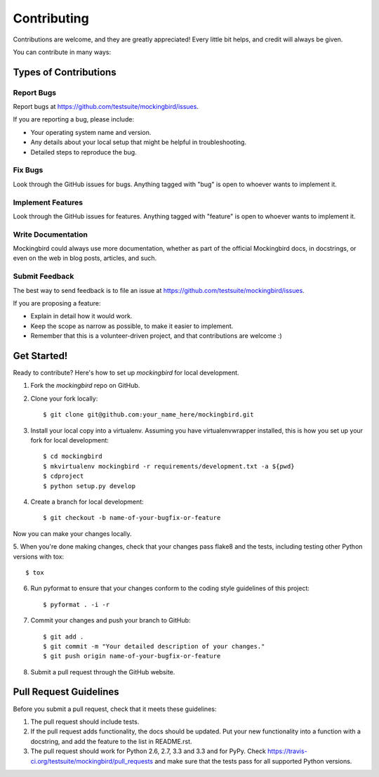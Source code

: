 ============
Contributing
============

Contributions are welcome, and they are greatly appreciated! Every
little bit helps, and credit will always be given. 

You can contribute in many ways:

Types of Contributions
----------------------

Report Bugs
~~~~~~~~~~~

Report bugs at https://github.com/testsuite/mockingbird/issues.

If you are reporting a bug, please include:

* Your operating system name and version.
* Any details about your local setup that might be helpful in troubleshooting.
* Detailed steps to reproduce the bug.

Fix Bugs
~~~~~~~~

Look through the GitHub issues for bugs. Anything tagged with "bug"
is open to whoever wants to implement it.

Implement Features
~~~~~~~~~~~~~~~~~~

Look through the GitHub issues for features. Anything tagged with "feature"
is open to whoever wants to implement it.

Write Documentation
~~~~~~~~~~~~~~~~~~~

Mockingbird could always use more documentation, whether as part of the 
official Mockingbird docs, in docstrings, or even on the web in blog posts,
articles, and such.

Submit Feedback
~~~~~~~~~~~~~~~

The best way to send feedback is to file an issue at https://github.com/testsuite/mockingbird/issues.

If you are proposing a feature:

* Explain in detail how it would work.
* Keep the scope as narrow as possible, to make it easier to implement.
* Remember that this is a volunteer-driven project, and that contributions
  are welcome :)

Get Started!
------------

Ready to contribute? Here's how to set up `mockingbird` for local development.

1. Fork the `mockingbird` repo on GitHub.
2. Clone your fork locally::

    $ git clone git@github.com:your_name_here/mockingbird.git

3. Install your local copy into a virtualenv. Assuming you have virtualenvwrapper installed, this is how you set up your fork for local development::

    $ cd mockingbird
    $ mkvirtualenv mockingbird -r requirements/development.txt -a ${pwd}
    $ cdproject
    $ python setup.py develop

4. Create a branch for local development::

    $ git checkout -b name-of-your-bugfix-or-feature

Now you can make your changes locally.

5. When you're done making changes, check that your changes pass flake8 and the
tests, including testing other Python versions with tox::

    $ tox
6. Run pyformat to ensure that your changes conform to the coding style guidelines of this project::

    $ pyformat . -i -r

7. Commit your changes and push your branch to GitHub::

    $ git add .
    $ git commit -m "Your detailed description of your changes."
    $ git push origin name-of-your-bugfix-or-feature

8. Submit a pull request through the GitHub website.

Pull Request Guidelines
-----------------------

Before you submit a pull request, check that it meets these guidelines:

1. The pull request should include tests.
2. If the pull request adds functionality, the docs should be updated. Put
   your new functionality into a function with a docstring, and add the
   feature to the list in README.rst.
3. The pull request should work for Python 2.6, 2.7, 3.3 and 3.3 and for PyPy. Check
   https://travis-ci.org/testsuite/mockingbird/pull_requests
   and make sure that the tests pass for all supported Python versions.
